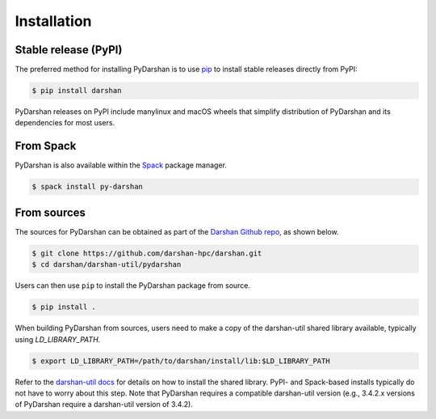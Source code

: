 .. highlight:: shell

.. _installation:

============
Installation
============


Stable release (PyPI)
---------------------

The preferred method for installing PyDarshan is to use `pip`_ to install stable
releases directly from PyPI:

.. code-block:: console

    $ pip install darshan

PyDarshan releases on PyPI include manylinux and macOS wheels that simplify
distribution of PyDarshan and its dependencies for most users.

.. _pip: https://pip.pypa.io


From Spack
----------

PyDarshan is also available within the `Spack`_ package manager.

.. code-block:: console

    $ spack install py-darshan

.. _Spack: https://spack.io/


From sources
------------

The sources for PyDarshan can be obtained as part of the `Darshan Github repo`_, as shown below.

.. code-block:: console

    $ git clone https://github.com/darshan-hpc/darshan.git
    $ cd darshan/darshan-util/pydarshan

Users can then use ``pip`` to install the PyDarshan package from source.

.. code-block:: console

    $ pip install .

When building PyDarshan from sources, users need to make a copy of the darshan-util shared
library available, typically using `LD_LIBRARY_PATH`.

.. code-block:: console

    $ export LD_LIBRARY_PATH=/path/to/darshan/install/lib:$LD_LIBRARY_PATH

Refer to the `darshan-util docs`_ for details on how to install the shared library.
PyPI- and Spack-based installs typically do not have to worry about this step.
Note that PyDarshan requires a compatible darshan-util version (e.g., 3.4.2.x versions of
PyDarshan require a darshan-util version of 3.4.2).

.. _Darshan Github repo: https://github.com/darshan-hpc/darshan.git
.. _darshan-util docs: https://www.mcs.anl.gov/research/projects/darshan/docs/darshan-util.html
